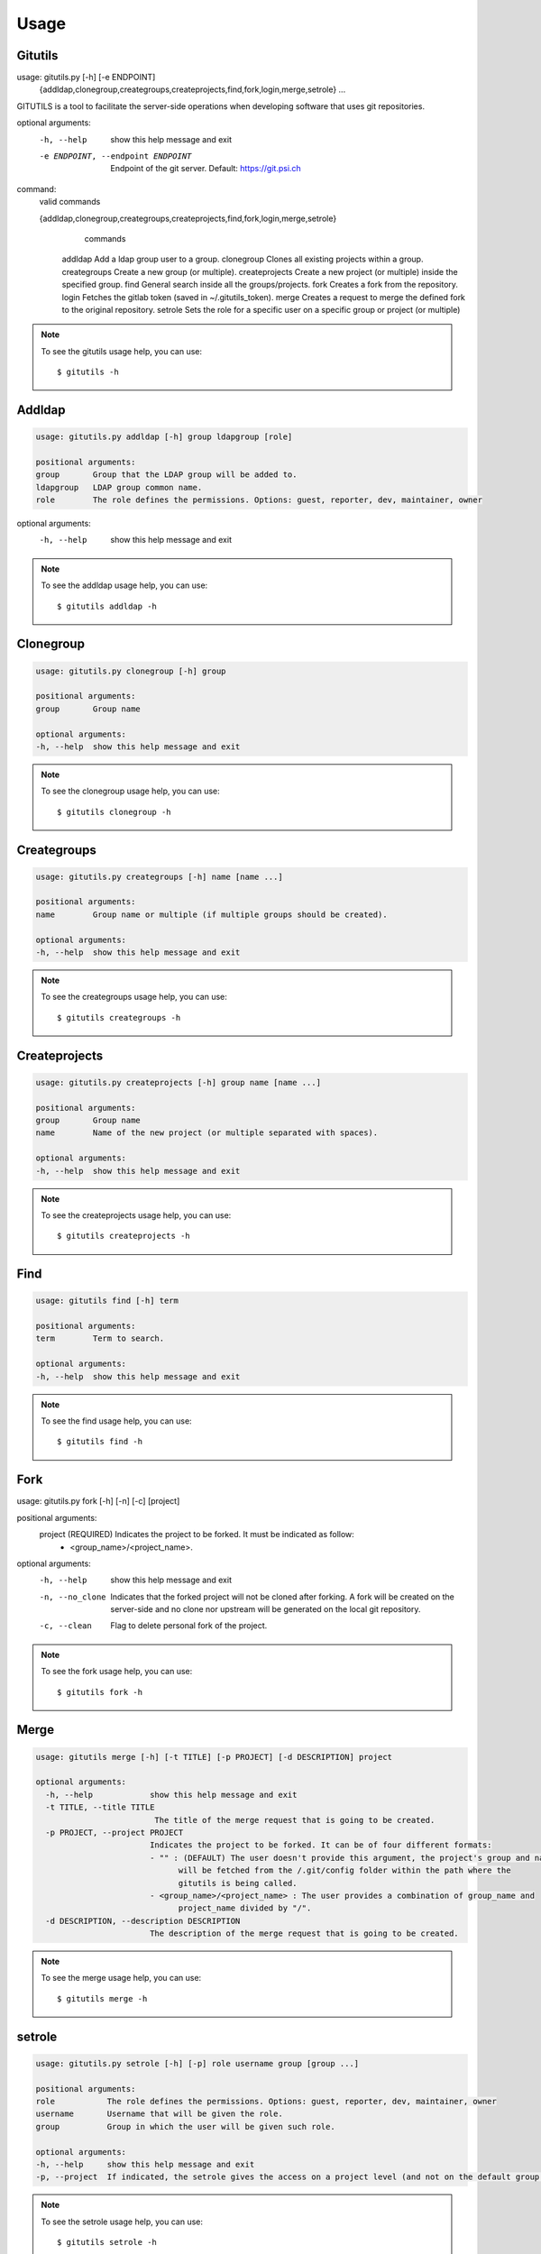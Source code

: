 #####
Usage
#####

Gitutils
--------

.. code-block:: bash

usage: gitutils.py [-h] [-e ENDPOINT]
                   {addldap,clonegroup,creategroups,createprojects,find,fork,login,merge,setrole}
                   ...

GITUTILS is a tool to facilitate the server-side operations when developing software that uses git repositories.

optional arguments:
  -h, --help            show this help message and exit
  -e ENDPOINT, --endpoint ENDPOINT
                        Endpoint of the git server. Default: https://git.psi.ch

command:
  valid commands

  {addldap,clonegroup,creategroups,createprojects,find,fork,login,merge,setrole}
                        commands
    addldap             Add a ldap group user to a group.
    clonegroup          Clones all existing projects within a group.
    creategroups        Create a new group (or multiple).
    createprojects      Create a new project (or multiple) inside the specified group.
    find                General search inside all the groups/projects.
    fork                Creates a fork from the repository.
    login               Fetches the gitlab token (saved in ~/.gitutils_token).
    merge               Creates a request to merge the defined fork to the original repository.
    setrole             Sets the role for a specific user on a specific group or project (or multiple)

.. note:: To see the gitutils usage help, you can use::

      $ gitutils -h

Addldap
-------

.. code-block:: bash

      usage: gitutils.py addldap [-h] group ldapgroup [role]

      positional arguments:
      group       Group that the LDAP group will be added to.
      ldapgroup   LDAP group common name.
      role        The role defines the permissions. Options: guest, reporter, dev, maintainer, owner

optional arguments:
  -h, --help  show this help message and exit


.. note:: To see the addldap usage help, you can use::

      $ gitutils addldap -h

Clonegroup
----------

.. code-block:: bash

      usage: gitutils.py clonegroup [-h] group

      positional arguments:
      group       Group name

      optional arguments:
      -h, --help  show this help message and exit

.. note:: To see the clonegroup usage help, you can use::

      $ gitutils clonegroup -h

Creategroups
------------

.. code-block:: bash

      usage: gitutils.py creategroups [-h] name [name ...]

      positional arguments:
      name        Group name or multiple (if multiple groups should be created).

      optional arguments:
      -h, --help  show this help message and exit

.. note:: To see the creategroups usage help, you can use::

      $ gitutils creategroups -h

Createprojects
--------------

.. code-block:: bash

      usage: gitutils.py createprojects [-h] group name [name ...]

      positional arguments:
      group       Group name
      name        Name of the new project (or multiple separated with spaces).

      optional arguments:
      -h, --help  show this help message and exit

.. note:: To see the createprojects usage help, you can use::

      $ gitutils createprojects -h


Find
----
.. code-block:: bash

      usage: gitutils find [-h] term

      positional arguments:
      term        Term to search.

      optional arguments:
      -h, --help  show this help message and exit

.. note:: To see the find usage help, you can use::

      $ gitutils find -h


Fork
----

.. code-block:: bash

usage: gitutils.py fork [-h] [-n] [-c] [project]

positional arguments:
  project         (REQUIRED) Indicates the project to be forked. It must be indicated as follow:
                  - <group_name>/<project_name>.

optional arguments:
  -h, --help      show this help message and exit
  -n, --no_clone  Indicates that the forked project will not be cloned after forking. A fork
                  will be created on the server-side and no clone nor upstream will be
                  generated on the local git repository.
  -c, --clean     Flag to delete personal fork of the project.


.. note:: To see the fork usage help, you can use::

      $ gitutils fork -h

Merge
-----

.. code-block:: bash


      usage: gitutils merge [-h] [-t TITLE] [-p PROJECT] [-d DESCRIPTION] project

      optional arguments:
        -h, --help            show this help message and exit
        -t TITLE, --title TITLE
                               The title of the merge request that is going to be created.
        -p PROJECT, --project PROJECT
                              Indicates the project to be forked. It can be of four different formats:
                              - "" : (DEFAULT) The user doesn't provide this argument, the project's group and name
                                    will be fetched from the /.git/config folder within the path where the
                                    gitutils is being called.
                              - <group_name>/<project_name> : The user provides a combination of group_name and
                                    project_name divided by "/".
        -d DESCRIPTION, --description DESCRIPTION
                              The description of the merge request that is going to be created.

.. note:: To see the merge usage help, you can use::

      $ gitutils merge -h
             
setrole
-------

.. code-block:: bash

      usage: gitutils.py setrole [-h] [-p] role username group [group ...]

      positional arguments:
      role           The role defines the permissions. Options: guest, reporter, dev, maintainer, owner
      username       Username that will be given the role.
      group          Group in which the user will be given such role.

      optional arguments:
      -h, --help     show this help message and exit
      -p, --project  If indicated, the setrole gives the access on a project level (and not on the default group level).

.. note:: To see the setrole usage help, you can use::

      $ gitutils setrole -h